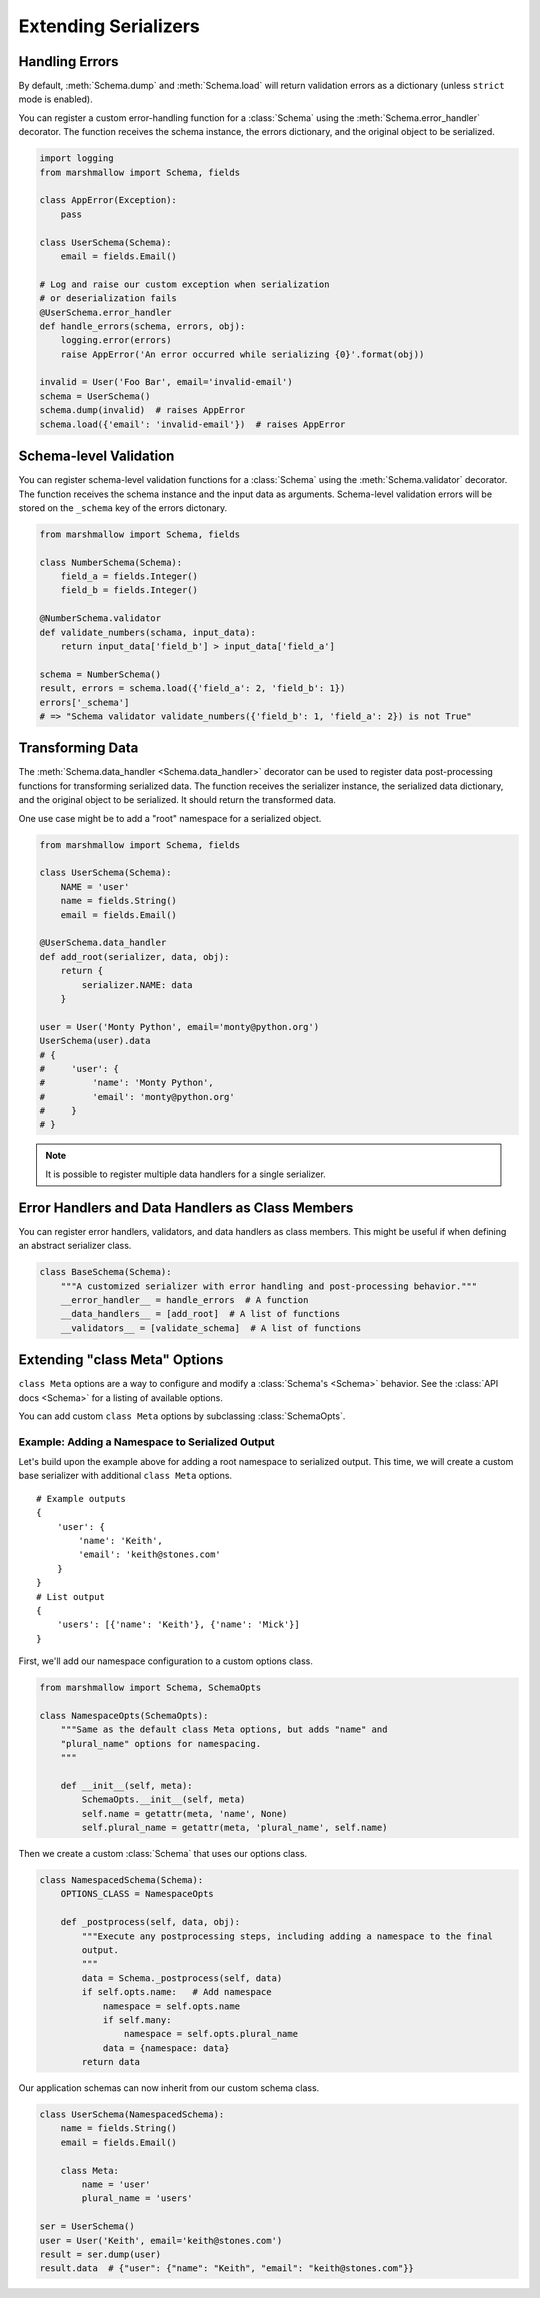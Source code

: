 .. _extending:
.. module:: marshmallow

Extending Serializers
=====================

Handling Errors
---------------

By default, :meth:`Schema.dump` and :meth:`Schema.load` will return validation errors as a dictionary (unless ``strict`` mode is enabled).

You can register a custom error-handling function for a :class:`Schema` using the :meth:`Schema.error_handler` decorator. The function receives the schema instance, the errors dictionary, and the original object to be serialized.


.. code-block:: python

    import logging
    from marshmallow import Schema, fields

    class AppError(Exception):
        pass

    class UserSchema(Schema):
        email = fields.Email()

    # Log and raise our custom exception when serialization
    # or deserialization fails
    @UserSchema.error_handler
    def handle_errors(schema, errors, obj):
        logging.error(errors)
        raise AppError('An error occurred while serializing {0}'.format(obj))

    invalid = User('Foo Bar', email='invalid-email')
    schema = UserSchema()
    schema.dump(invalid)  # raises AppError
    schema.load({'email': 'invalid-email'})  # raises AppError

Schema-level Validation
-----------------------

You can register schema-level validation functions for a :class:`Schema` using the :meth:`Schema.validator` decorator. The function receives the schema instance and the input data
as arguments. Schema-level validation errors will be stored on the ``_schema`` key of the errors dictonary.

.. code-block:: python

    from marshmallow import Schema, fields

    class NumberSchema(Schema):
        field_a = fields.Integer()
        field_b = fields.Integer()

    @NumberSchema.validator
    def validate_numbers(schama, input_data):
        return input_data['field_b'] > input_data['field_a']

    schema = NumberSchema()
    result, errors = schema.load({'field_a': 2, 'field_b': 1})
    errors['_schema']
    # => "Schema validator validate_numbers({'field_b': 1, 'field_a': 2}) is not True"


Transforming Data
-----------------

The :meth:`Schema.data_handler <Schema.data_handler>` decorator can be used to register data post-processing functions for transforming serialized data. The function receives the serializer instance, the serialized data dictionary, and the original object to be serialized. It should return the transformed data.

One use case might be to add a "root" namespace for a serialized object.

.. code-block:: python

    from marshmallow import Schema, fields

    class UserSchema(Schema):
        NAME = 'user'
        name = fields.String()
        email = fields.Email()

    @UserSchema.data_handler
    def add_root(serializer, data, obj):
        return {
            serializer.NAME: data
        }

    user = User('Monty Python', email='monty@python.org')
    UserSchema(user).data
    # {
    #     'user': {
    #         'name': 'Monty Python',
    #         'email': 'monty@python.org'
    #     }
    # }

.. note::

    It is possible to register multiple data handlers for a single serializer.

Error Handlers and Data Handlers as Class Members
-------------------------------------------------

You can register error handlers, validators, and data handlers as class members. This might be useful if when defining an abstract serializer class.

.. code-block:: python

    class BaseSchema(Schema):
        """A customized serializer with error handling and post-processing behavior."""
        __error_handler__ = handle_errors  # A function
        __data_handlers__ = [add_root]  # A list of functions
        __validators__ = [validate_schema]  # A list of functions


Extending "class Meta" Options
--------------------------------

``class Meta`` options are a way to configure and modify a :class:`Schema's <Schema>` behavior. See the :class:`API docs <Schema>` for a listing of available options.

You can add custom ``class Meta`` options by subclassing :class:`SchemaOpts`.

Example: Adding a Namespace to Serialized Output
++++++++++++++++++++++++++++++++++++++++++++++++

Let's build upon the example above for adding a root namespace to serialized output. This time, we will create a custom base serializer with additional ``class Meta`` options.

::

    # Example outputs
    {
        'user': {
            'name': 'Keith',
            'email': 'keith@stones.com'
        }
    }
    # List output
    {
        'users': [{'name': 'Keith'}, {'name': 'Mick'}]
    }


First, we'll add our namespace configuration to a custom options class.

.. code-block:: python

    from marshmallow import Schema, SchemaOpts

    class NamespaceOpts(SchemaOpts):
        """Same as the default class Meta options, but adds "name" and
        "plural_name" options for namespacing.
        """

        def __init__(self, meta):
            SchemaOpts.__init__(self, meta)
            self.name = getattr(meta, 'name', None)
            self.plural_name = getattr(meta, 'plural_name', self.name)


Then we create a custom :class:`Schema` that uses our options class.

.. code-block:: python


    class NamespacedSchema(Schema):
        OPTIONS_CLASS = NamespaceOpts

        def _postprocess(self, data, obj):
            """Execute any postprocessing steps, including adding a namespace to the final
            output.
            """
            data = Schema._postprocess(self, data)
            if self.opts.name:   # Add namespace
                namespace = self.opts.name
                if self.many:
                    namespace = self.opts.plural_name
                data = {namespace: data}
            return data


Our application schemas can now inherit from our custom schema class.

.. code-block:: python

    class UserSchema(NamespacedSchema):
        name = fields.String()
        email = fields.Email()

        class Meta:
            name = 'user'
            plural_name = 'users'

    ser = UserSchema()
    user = User('Keith', email='keith@stones.com')
    result = ser.dump(user)
    result.data  # {"user": {"name": "Keith", "email": "keith@stones.com"}}

